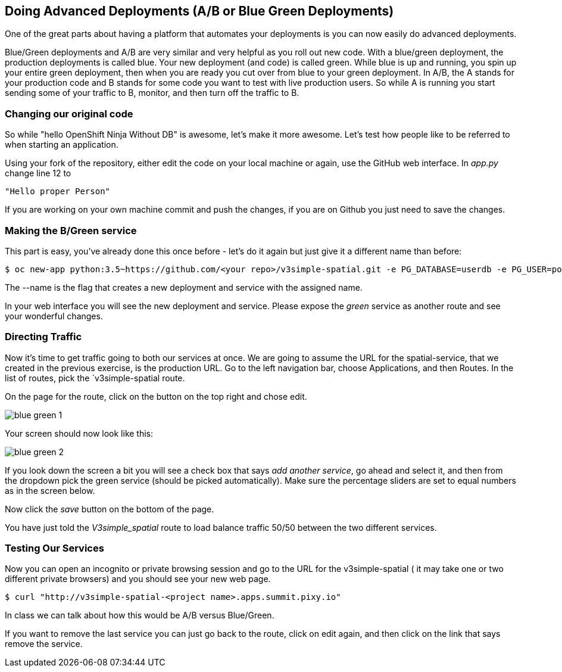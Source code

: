 == Doing Advanced Deployments (A/B or Blue Green Deployments)

One of the great parts about having a platform that automates your deployments
is you can now easily do advanced deployments.

Blue/Green deployments and A/B are very similar and very helpful as you roll
out new code. With a blue/green deployment, the production deployments is
called blue. Your new deployment (and code) is called green. While blue is up
and running, you spin up your entire green deployment, then when you are ready
you cut over from blue to your green deployment. In A/B, the A stands for your
production code and B stands for some code you want to test with live production
 users. So while A is running you start sending some of your traffic to B,
 monitor, and then turn off the traffic to B.

=== Changing our original code

So while "hello OpenShift Ninja Without DB" is awesome, let's make it more
awesome. Let's test how people like to be referred to when starting an
application.

Using your fork of the repository, either edit the code on your local machine
or again, use the GitHub web interface. In _app.py_ change line 12 to

[source]
----
"Hello proper Person"
----

If you are working on your own machine commit and push the changes, if you are
on Github you just need to save the changes.

=== Making the B/Green service

This part is easy, you've already done this once before - let's do it again
but just give it a different name than before:

[source, bash]
----
$ oc new-app python:3.5~https://github.com/<your repo>/v3simple-spatial.git -e PG_DATABASE=userdb -e PG_USER=postgres -e PG_PASSWORD=password --name=green
----

The --name is the flag that creates a new deployment and service with the
assigned name.

In your web interface you will see the new deployment and service. Please expose
 the _green_ service as another route and see your wonderful changes.

=== Directing Traffic

Now it's time to get traffic going to both our services at once. We are going
to assume the URL for the spatial-service, that we created in the previous
exercise, is the production URL. Go to the left navigation bar,
choose Applications, and then Routes. In the list of routes, pick the
`v3simple-spatial route.

On the page for the route, click on the button on the top right and chose edit.

image::common/blue_green_1.png[]

Your screen should now look like this:

image::common/blue_green_2.png[]

If you look down the screen a bit you will see a check box that says _add
another service_, go ahead and select it, and then from the dropdown pick
the green service (should be picked automatically). Make sure the percentage
sliders are set to equal numbers as in the screen below.

Now click the _save_ button on the bottom of the page.

You have just told the _V3simple_spatial_ route to load balance traffic 50/50
between the two different services.

=== Testing Our Services

Now you can open an incognito or private browsing session and go to the URL
for the v3simple-spatial ( it may take one or two different private browsers)
and you should see your new web page.

[source, bash]
----
$ curl "http://v3simple-spatial-<project name>.apps.summit.pixy.io"
----

In class we can talk about how this would be A/B versus Blue/Green.

If you want to remove the last service you can just go back to the route, click
on edit again, and then click on the link that says remove the service.
